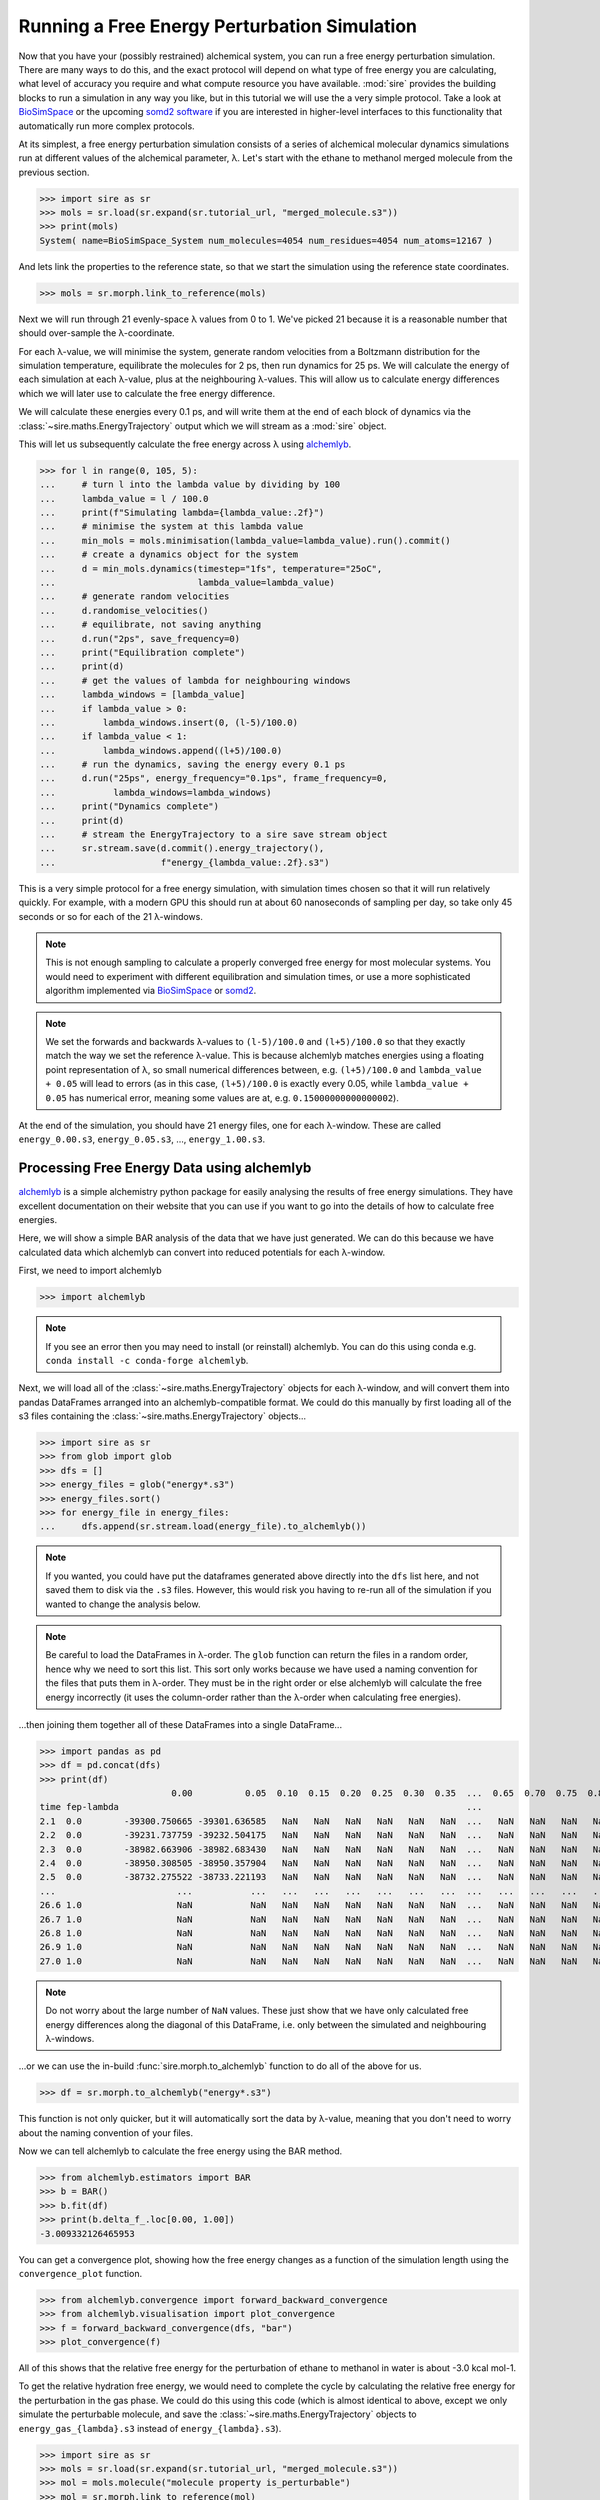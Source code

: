 =============================================
Running a Free Energy Perturbation Simulation
=============================================

Now that you have your (possibly restrained) alchemical system, you can
run a free energy perturbation simulation. There are many ways to do this,
and the exact protocol will depend on what type of free energy you are
calculating, what level of accuracy you require and what compute resource
you have available. :mod:`sire` provides the building blocks to run a
simulation in any way you like, but in this tutorial we will use the
a very simple protocol. Take a look at
`BioSimSpace <https://biosimspace.openbiosim.org>`__ or the upcoming
`somd2 software <https://github.com/openbiosim/somd2>`__ if you are
interested in higher-level interfaces to this functionality that
automatically run more complex protocols.

At its simplest, a free energy perturbation simulation consists of a series
of alchemical molecular dynamics simulations run at different values
of the alchemical parameter, λ. Let's start with the ethane to methanol
merged molecule from the previous section.

>>> import sire as sr
>>> mols = sr.load(sr.expand(sr.tutorial_url, "merged_molecule.s3"))
>>> print(mols)
System( name=BioSimSpace_System num_molecules=4054 num_residues=4054 num_atoms=12167 )

And lets link the properties to the reference state, so that we start the
simulation using the reference state coordinates.

>>> mols = sr.morph.link_to_reference(mols)

Next we will run through 21 evenly-space λ values from 0 to 1. We've picked
21 because it is a reasonable number that should over-sample the λ-coordinate.

For each λ-value, we will minimise the system, generate random velocities
from a Boltzmann distribution for the simulation temperature,
equilibrate the molecules for 2 ps, then
run dynamics for 25 ps. We will calculate the energy of each simulation at
each λ-value, plus at the neighbouring λ-values. This will allow us to
calculate energy differences which we will later use to calculate the
free energy difference.

We will calculate these energies every 0.1 ps, and will write them at the
end of each block of dynamics via the :class:`~sire.maths.EnergyTrajectory`
output which we will stream as a :mod:`sire` object.

This will let us subsequently calculate the free energy across λ using
`alchemlyb <https://alchemlyb.readthedocs.io/en/latest/>`__.

>>> for l in range(0, 105, 5):
...     # turn l into the lambda value by dividing by 100
...     lambda_value = l / 100.0
...     print(f"Simulating lambda={lambda_value:.2f}")
...     # minimise the system at this lambda value
...     min_mols = mols.minimisation(lambda_value=lambda_value).run().commit()
...     # create a dynamics object for the system
...     d = min_mols.dynamics(timestep="1fs", temperature="25oC",
...                           lambda_value=lambda_value)
...     # generate random velocities
...     d.randomise_velocities()
...     # equilibrate, not saving anything
...     d.run("2ps", save_frequency=0)
...     print("Equilibration complete")
...     print(d)
...     # get the values of lambda for neighbouring windows
...     lambda_windows = [lambda_value]
...     if lambda_value > 0:
...         lambda_windows.insert(0, (l-5)/100.0)
...     if lambda_value < 1:
...         lambda_windows.append((l+5)/100.0)
...     # run the dynamics, saving the energy every 0.1 ps
...     d.run("25ps", energy_frequency="0.1ps", frame_frequency=0,
...           lambda_windows=lambda_windows)
...     print("Dynamics complete")
...     print(d)
...     # stream the EnergyTrajectory to a sire save stream object
...     sr.stream.save(d.commit().energy_trajectory(),
...                    f"energy_{lambda_value:.2f}.s3")

This is a very simple protocol for a free energy simulation, with simulation
times chosen so that it will run relatively quickly. For example, with a
modern GPU this should run at about 60 nanoseconds of sampling per day,
so take only 45 seconds or so for each of the 21 λ-windows.

.. note::

   This is not enough sampling to calculate a properly converged free energy
   for most molecular systems. You would need to experiment with different
   equilibration and simulation times, or use a more sophisticated algorithm
   implemented via `BioSimSpace <https://biosimspace.openbiosim.org>`__ or
   `somd2 <https://github.com/openbiosim/somd2>`__.

.. note::

   We set the forwards and backwards λ-values to ``(l-5)/100.0`` and
   ``(l+5)/100.0`` so that they exactly match the way we set the reference
   λ-value. This is because alchemlyb matches energies using a
   floating point representation of λ, so small numerical differences
   between, e.g. ``(l+5)/100.0`` and ``lambda_value + 0.05`` will lead
   to errors (as in this case, ``(l+5)/100.0`` is exactly every 0.05, while
   ``lambda_value + 0.05`` has numerical error, meaning some values are
   at, e.g. ``0.15000000000000002``).

At the end of the simulation, you should have 21 energy files, one for each
λ-window. These are called ``energy_0.00.s3``, ``energy_0.05.s3``, ...,
``energy_1.00.s3``.

Processing Free Energy Data using alchemlyb
--------------------------------------------

`alchemlyb <https://alchemlyb.readthedocs.io/en/latest/>`__ is a simple
alchemistry python package for easily analysing the results of free energy
simulations. They have excellent documentation on their website that you
can use if you want to go into the details of how to calculate free
energies.

Here, we will show a simple BAR analysis of the data that we have just
generated. We can do this because we have calculated data which
alchemlyb can convert into reduced potentials for each λ-window.

First, we need to import alchemlyb

>>> import alchemlyb

.. note::

   If you see an error then you may need to install (or reinstall)
   alchemlyb. You can do this using conda e.g.
   ``conda install -c conda-forge alchemlyb``.

Next, we will load all of the :class:`~sire.maths.EnergyTrajectory` objects
for each λ-window, and will convert them into pandas DataFrames arranged
into an alchemlyb-compatible format. We could do this manually by first
loading all of the s3 files containing the :class:`~sire.maths.EnergyTrajectory`
objects...

>>> import sire as sr
>>> from glob import glob
>>> dfs = []
>>> energy_files = glob("energy*.s3")
>>> energy_files.sort()
>>> for energy_file in energy_files:
...     dfs.append(sr.stream.load(energy_file).to_alchemlyb())

.. note::

   If you wanted, you could have put the dataframes generated above
   directly into the ``dfs`` list here, and not saved them to disk
   via the ``.s3`` files. However, this would risk you having to re-run
   all of the simulation if you wanted to change the analysis below.

.. note::

   Be careful to load the DataFrames in λ-order. The ``glob`` function
   can return the files in a random order, hence why we need to sort
   this list. This sort only works because we have used a naming convention
   for the files that puts them in λ-order. They must be in the right
   order or else alchemlyb will calculate the free energy incorrectly
   (it uses the column-order rather than the λ-order when calculating
   free energies).

...then joining them together all of these DataFrames into a single
DataFrame...

>>> import pandas as pd
>>> df = pd.concat(dfs)
>>> print(df)
                         0.00          0.05  0.10  0.15  0.20  0.25  0.30  0.35  ...  0.65  0.70  0.75  0.80  0.85  0.90          0.95          1.00
time fep-lambda                                                                  ...
2.1  0.0        -39300.750665 -39301.636585   NaN   NaN   NaN   NaN   NaN   NaN  ...   NaN   NaN   NaN   NaN   NaN   NaN           NaN           NaN
2.2  0.0        -39231.737759 -39232.504175   NaN   NaN   NaN   NaN   NaN   NaN  ...   NaN   NaN   NaN   NaN   NaN   NaN           NaN           NaN
2.3  0.0        -38982.663906 -38982.683430   NaN   NaN   NaN   NaN   NaN   NaN  ...   NaN   NaN   NaN   NaN   NaN   NaN           NaN           NaN
2.4  0.0        -38950.308505 -38950.357904   NaN   NaN   NaN   NaN   NaN   NaN  ...   NaN   NaN   NaN   NaN   NaN   NaN           NaN           NaN
2.5  0.0        -38732.275522 -38733.221193   NaN   NaN   NaN   NaN   NaN   NaN  ...   NaN   NaN   NaN   NaN   NaN   NaN           NaN           NaN
...                       ...           ...   ...   ...   ...   ...   ...   ...  ...   ...   ...   ...   ...   ...   ...           ...           ...
26.6 1.0                  NaN           NaN   NaN   NaN   NaN   NaN   NaN   NaN  ...   NaN   NaN   NaN   NaN   NaN   NaN -37208.485229 -37208.880770
26.7 1.0                  NaN           NaN   NaN   NaN   NaN   NaN   NaN   NaN  ...   NaN   NaN   NaN   NaN   NaN   NaN -37332.051194 -37332.476611
26.8 1.0                  NaN           NaN   NaN   NaN   NaN   NaN   NaN   NaN  ...   NaN   NaN   NaN   NaN   NaN   NaN -37276.392733 -37276.609020
26.9 1.0                  NaN           NaN   NaN   NaN   NaN   NaN   NaN   NaN  ...   NaN   NaN   NaN   NaN   NaN   NaN -37234.238097 -37234.603762
27.0 1.0                  NaN           NaN   NaN   NaN   NaN   NaN   NaN   NaN  ...   NaN   NaN   NaN   NaN   NaN   NaN -37268.684798 -37269.319345

.. note::

   Do not worry about the large number of ``NaN`` values. These just show that
   we have only calculated free energy differences along the diagonal of this
   DataFrame, i.e. only between the simulated and neighbouring λ-windows.

...or we can use the in-build :func:`sire.morph.to_alchemlyb` function to
do all of the above for us.

>>> df = sr.morph.to_alchemlyb("energy*.s3")

This function is not only quicker, but it will automatically sort the
data by λ-value, meaning that you don't need to worry about the naming
convention of your files.

Now we can tell alchemlyb to calculate the free energy using the BAR method.

>>> from alchemlyb.estimators import BAR
>>> b = BAR()
>>> b.fit(df)
>>> print(b.delta_f_.loc[0.00, 1.00])
-3.009332126465953

You can get a convergence plot, showing how the free energy changes as
a function of the simulation length using the ``convergence_plot`` function.

>>> from alchemlyb.convergence import forward_backward_convergence
>>> from alchemlyb.visualisation import plot_convergence
>>> f = forward_backward_convergence(dfs, "bar")
>>> plot_convergence(f)

.. image:: images/06_05_01.jpg
   :alt: Convergence of the free energy estimate as a function of the fraction of simulation length

All of this shows that the relative free energy for the perturbation of
ethane to methanol in water is about -3.0 kcal mol-1.

To get the relative hydration free energy, we would need to complete the
cycle by calculating the relative free energy for the perturbation in the
gas phase. We could do this using this code (which is almost identical to
above, except we only simulate the perturbable molecule, and save
the :class:`~sire.maths.EnergyTrajectory` objects to ``energy_gas_{lambda}.s3``
instead of ``energy_{lambda}.s3``).

>>> import sire as sr
>>> mols = sr.load(sr.expand(sr.tutorial_url, "merged_molecule.s3"))
>>> mol = mols.molecule("molecule property is_perturbable")
>>> mol = sr.morph.link_to_reference(mol)
>>> for l in range(0, 105, 5):
...     # turn l into the lambda value by dividing by 100
...     lambda_value = l / 100.0
...     print(f"Simulating lambda={lambda_value:.2f}")
...     # minimise the system at this lambda value
...     min_mol = mol.minimisation(lambda_value=lambda_value,
...                                vacuum=True).run().commit(return_as_system=True)
...     # create a dynamics object for the system
...     d = min_mol.dynamics(timestep="1fs", temperature="25oC",
...                          lambda_value=lambda_value,
...                          vacuum=True)
...     # generate random velocities
...     d.randomise_velocities()
...     # equilibrate, not saving anything
...     d.run("2ps", save_frequency=0)
...     print("Equilibration complete")
...     print(d)
...     # get the values of lambda for neighbouring windows
...     lambda_windows = [lambda_value]
...     if lambda_value > 0:
...         lambda_windows.insert(0, (l-5)/100.0)
...     if lambda_value < 1:
...         lambda_windows.append((l+5)/100.0)
...     # run the dynamics, saving the energy every 0.1 ps
...     d.run("25ps", energy_frequency="0.1ps", frame_frequency=0,
...           lambda_windows=lambda_windows)
...     print("Dynamics complete")
...     print(d)
...     # stream the EnergyTrajectory to a sire save stream object
...     sr.stream.save(d.commit().energy_trajectory(),
...                    f"energy_gas_{lambda_value:.2f}.s3")

.. note::

   The option ``vacuum=True`` tells the minimisation and dynamics to
   remove any simulation space that may be attached to the molecule(s),
   and instead set the space to a :class:`~sire.space.Cartesian` space.
   This has the affect of simulating the molecules in vacuum.

.. note::

   The option ``return_as_system`` tells the minimisation's ``commit``
   function to return the result as a :class:`~sire.system.System` object,
   rather than a molecule. This way, ``min_mol`` is a :class:`~sire.system.System`,
   and so you can access the energy trajectory via the
   ``energy_trajectory()`` function.

This should run more quickly than the simulation in water, e.g. about
15 seconds per window (at about 150 nanoseconds per day of sampling).

We can then analyse the results using the same analysis code, except we
switch to analysing the ``energy_gas_{lambda}.s3`` files instead.

>>> df = sr.morph.to_alchemlyb("energy_gas*.s3")
>>> print(df)
                     0.00      0.05  0.10  0.15  0.20  0.25  0.30  0.35  0.40  ...  0.60  0.65  0.70  0.75  0.80  0.85  0.90      0.95      1.00
time fep-lambda                                                                ...
2.1  0.0         6.966376  7.115377   NaN   NaN   NaN   NaN   NaN   NaN   NaN  ...   NaN   NaN   NaN   NaN   NaN   NaN   NaN       NaN       NaN
2.2  0.0         6.614100  6.434525   NaN   NaN   NaN   NaN   NaN   NaN   NaN  ...   NaN   NaN   NaN   NaN   NaN   NaN   NaN       NaN       NaN
2.3  0.0         6.782235  6.831925   NaN   NaN   NaN   NaN   NaN   NaN   NaN  ...   NaN   NaN   NaN   NaN   NaN   NaN   NaN       NaN       NaN
2.4  0.0         4.196341  4.227257   NaN   NaN   NaN   NaN   NaN   NaN   NaN  ...   NaN   NaN   NaN   NaN   NaN   NaN   NaN       NaN       NaN
2.5  0.0         4.141862  4.205784   NaN   NaN   NaN   NaN   NaN   NaN   NaN  ...   NaN   NaN   NaN   NaN   NaN   NaN   NaN       NaN       NaN
...                   ...       ...   ...   ...   ...   ...   ...   ...   ...  ...   ...   ...   ...   ...   ...   ...   ...       ...       ...
26.6 1.0              NaN       NaN   NaN   NaN   NaN   NaN   NaN   NaN   NaN  ...   NaN   NaN   NaN   NaN   NaN   NaN   NaN  8.246601  8.707174
26.7 1.0              NaN       NaN   NaN   NaN   NaN   NaN   NaN   NaN   NaN  ...   NaN   NaN   NaN   NaN   NaN   NaN   NaN  7.169596  7.100342
26.8 1.0              NaN       NaN   NaN   NaN   NaN   NaN   NaN   NaN   NaN  ...   NaN   NaN   NaN   NaN   NaN   NaN   NaN  6.422485  6.466972
26.9 1.0              NaN       NaN   NaN   NaN   NaN   NaN   NaN   NaN   NaN  ...   NaN   NaN   NaN   NaN   NaN   NaN   NaN  5.892950  6.129184
27.0 1.0              NaN       NaN   NaN   NaN   NaN   NaN   NaN   NaN   NaN  ...   NaN   NaN   NaN   NaN   NaN   NaN   NaN  7.487893  7.618827
>>> from alchemlyb.estimators import BAR
>>> b = BAR()
>>> b.fit(df)
>>> print(b.delta_f_.loc[0.00, 1.00])
3.186998316374265

This shows that the relative free energy for the perturbation of ethane
to methanol in the gas phase is about 3.2 kcal mol-1. Subtracting this
from the free energy in water gives a relative hydration free energy of
about -6.2 kcal mol-1, which is in reasonable agreement with
`published results from other codes <https://www.pure.ed.ac.uk/ws/portalfiles/portal/75900057/20181010_Michel_reprod.pdf>`__
which are in the range of -5.99 kcal mol-1 to -6.26 kcal mol-1.

.. note::

   The quoted published results are the difference in computed
   absolute hydration free energies calculated using difference codes
   and protocols for ethane and methanol, as reported in table 2
   of the linked paper.

.. note::

   There will be some variation between different codes and different
   protocols, as the convergence of the free energy estimate is sensitive
   to the length of the dynamics simulation at each λ-value. In this case,
   we used very short simulations.
